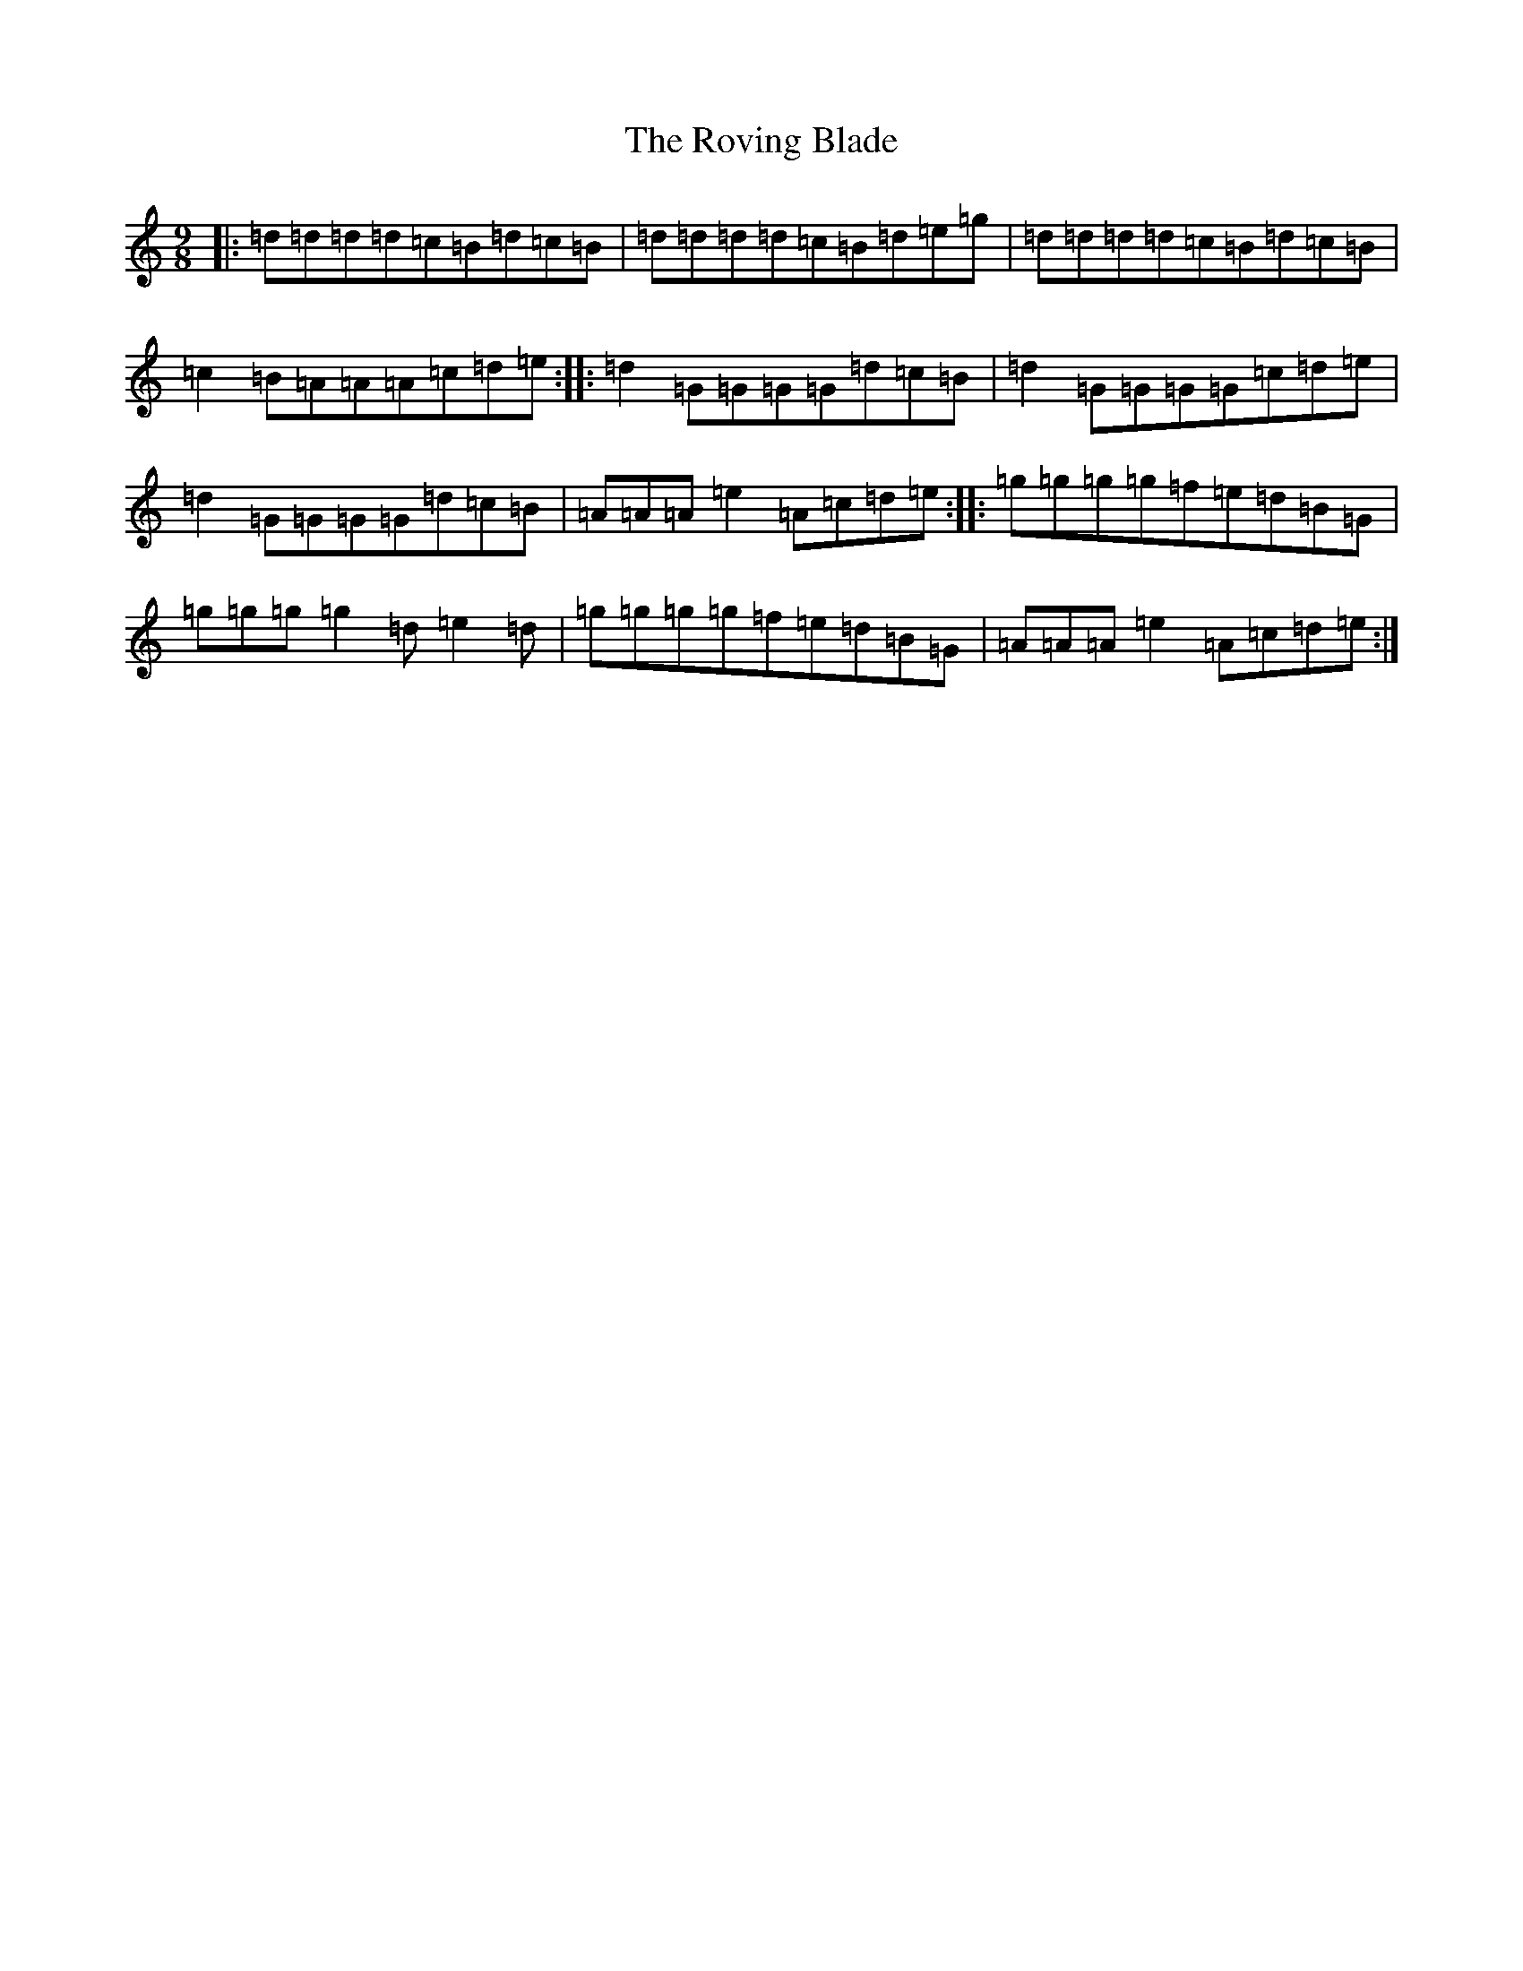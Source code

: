 X: 18631
T: Roving Blade, The
S: https://thesession.org/tunes/7815#setting19135
Z: D Major
R: slip jig
M: 9/8
L: 1/8
K: C Major
|:=d=d=d=d=c=B=d=c=B|=d=d=d=d=c=B=d=e=g|=d=d=d=d=c=B=d=c=B|=c2=B=A=A=A=c=d=e:||:=d2=G=G=G=G=d=c=B|=d2=G=G=G=G=c=d=e|=d2=G=G=G=G=d=c=B|=A=A=A=e2=A=c=d=e:||:=g=g=g=g=f=e=d=B=G|=g=g=g=g2=d=e2=d|=g=g=g=g=f=e=d=B=G|=A=A=A=e2=A=c=d=e:|